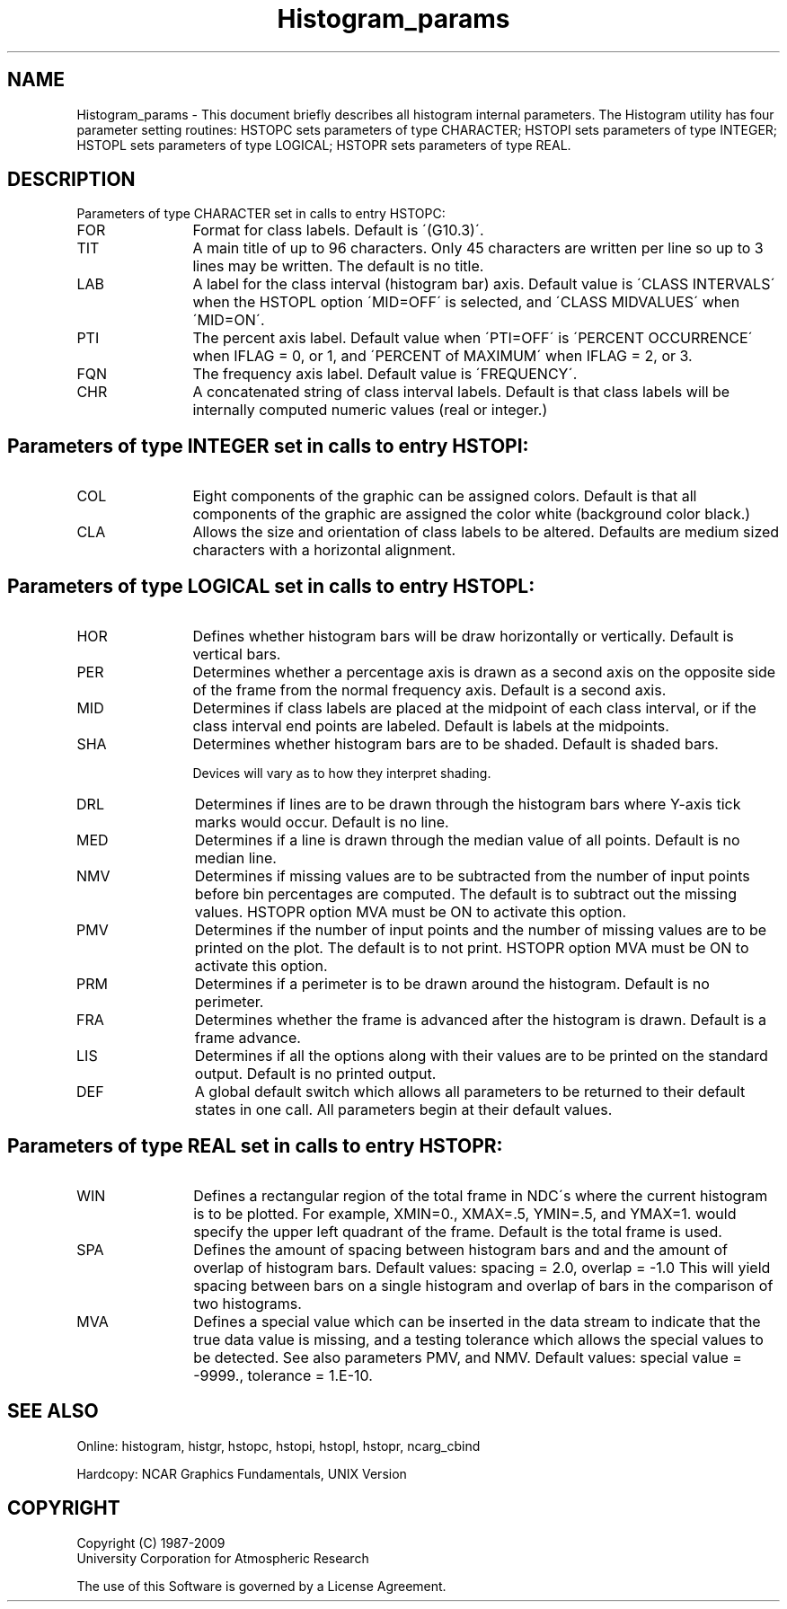 .TH Histogram_params 3NCARG "March 1993" UNIX "NCAR GRAPHICS"
.na
.nh
.SH NAME
Histogram_params - This document briefly describes all histogram
internal parameters.  The Histogram utility has four parameter
setting routines: HSTOPC sets parameters of type CHARACTER;
HSTOPI sets parameters of type INTEGER; HSTOPL sets parameters
of type LOGICAL; HSTOPR sets parameters of type REAL.
.SH DESCRIPTION 
Parameters of type CHARACTER set in calls to entry HSTOPC:
.IP FOR 12
Format for class labels.  Default is \'(G10.3)\'.
.IP TIT 12
A main title of up to 96 characters.  Only 45 characters
are written per line so up to 3 lines may be written.
The default is no title.
.IP LAB 12
A label for the class interval (histogram bar) axis.
Default value is \'CLASS INTERVALS\' when
the HSTOPL option \'MID=OFF\' is selected, and \'CLASS
MIDVALUES\' when \'MID=ON\'.
.IP PTI 12
The percent axis label.  Default value when \'PTI=OFF\'
is \'PERCENT OCCURRENCE\' when IFLAG = 0, or 1, and
\'PERCENT of MAXIMUM\' when IFLAG = 2, or 3.
.IP FQN 12
The frequency axis label.  Default value is \'FREQUENCY\'.
.IP CHR 12
A concatenated string of class interval labels.
Default is that class labels will be internally computed
numeric values (real or integer.)
.SH
Parameters of type INTEGER set in calls to entry HSTOPI:
.IP COL 12
Eight components of the graphic can be assigned colors.
Default is that all components of the graphic are
assigned the color white (background color black.)
.IP CLA 12
Allows the size and orientation of class labels to be
altered.  Defaults are medium sized characters with a
horizontal alignment.
.SH
Parameters of type LOGICAL set in calls to entry HSTOPL:
.IP HOR 12
Defines whether histogram bars will be draw horizontally
or vertically.  Default is vertical bars.
.IP PER 12
Determines whether a percentage axis is drawn as a
second axis on the opposite side of the frame from
the normal frequency axis.  Default is a second axis.
.IP MID 12
Determines if class labels are placed at the midpoint
of each class interval, or if the class interval end
points are labeled.  Default is labels at the midpoints.
.IP SHA 12
Determines whether histogram bars are to be shaded.
Default is shaded bars.
.sp
Devices will vary as to how they interpret shading.
.IP DRL 12
Determines if lines are to be drawn through the
histogram bars where Y-axis tick marks would occur.
Default is no line.
.IP MED 12
Determines if a line is drawn through the median
value of all points.  Default is no median line.
.IP NMV 12
Determines if missing values are to be subtracted
from the number of input points before bin percentages
are computed.  The default is to subtract out the
missing values.  HSTOPR option MVA must be ON to
activate this option.
.IP PMV 12
Determines if the number of input points and the
number of missing values are to be printed on the
plot.  The default is to not print.
HSTOPR option MVA must be ON to
activate this option.
.IP PRM 12
Determines if a perimeter is to be drawn around the
histogram.  Default is no perimeter.
.IP FRA 12
Determines whether the frame is advanced after the
histogram is drawn.  Default is a frame advance.
.IP LIS 12
Determines if all the options along with their values
are to be printed on the standard output.
Default is no printed output.
.IP DEF 12
A global default switch which allows all parameters
to be returned to their default states in one call.
All parameters begin at their default values.
.SH
Parameters of type REAL set in calls to entry HSTOPR:
.IP WIN 12
Defines a rectangular region of the total frame in
NDC\'s where the current histogram is to be plotted.
For example, XMIN=0., XMAX=.5, YMIN=.5, and YMAX=1.
would specify the upper left quadrant of the frame.
Default is the total frame is used.
.IP SPA 12
Defines the amount of spacing between histogram bars and
and the amount of overlap of histogram bars.
Default values: spacing = 2.0, overlap = -1.0
This will yield spacing between bars on a single
histogram and overlap of bars in the comparison
of two histograms.
.IP MVA 12
Defines a special value which can be inserted in the data
stream to indicate that the true data value is missing, and
a testing tolerance which allows the special values to be
detected.  See also parameters PMV, and NMV.
Default values: special value = -9999., tolerance = 1.E-10.
.SH SEE ALSO
Online:
histogram, histgr, hstopc, hstopi, hstopl, hstopr, ncarg_cbind
.sp
Hardcopy:
NCAR Graphics Fundamentals, UNIX Version
.SH COPYRIGHT
Copyright (C) 1987-2009
.br
University Corporation for Atmospheric Research
.br

The use of this Software is governed by a License Agreement.
